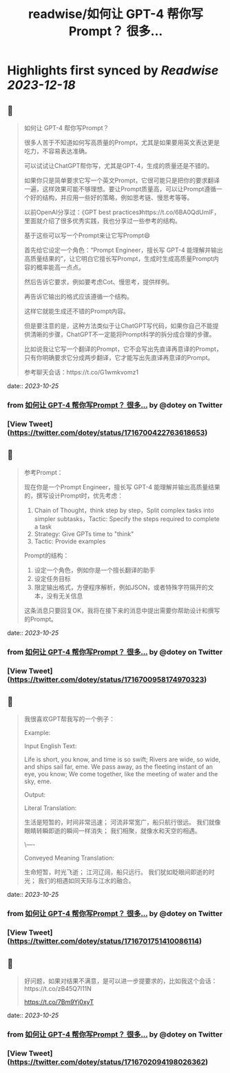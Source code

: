 :PROPERTIES:
:title: readwise/如何让 GPT-4 帮你写Prompt？ 很多...
:END:

:PROPERTIES:
:author: [[dotey on Twitter]]
:full-title: "如何让 GPT-4 帮你写Prompt？ 很多..."
:category: [[tweets]]
:url: https://twitter.com/dotey/status/1716700422763618653
:image-url: https://pbs.twimg.com/profile_images/561086911561736192/6_g58vEs.jpeg
:END:

* Highlights first synced by [[Readwise]] [[2023-12-18]]
** 📌
#+BEGIN_QUOTE
如何让 GPT-4 帮你写Prompt？

很多人苦于不知道如何写高质量的Prompt，尤其是如果要用英文表达更是吃力，不容易表达准确。

可以试试让ChatGPT帮你写，尤其是GPT-4，生成的质量还是不错的。

如果你只是简单要求它写一个英文Prompt，它很可能只是把你的要求翻译一遍，这样效果可能不够理想。要让Prompt质量高，可以让Prompt遵循一个好的结构，并应用一些好的策略，例如思考链、慢思考等等。

以前OpenAI分享过：《GPT best practices》https://t.co/6BA0QdUmlF，里面就介绍了很多优秀实践，我也分享过一些参考的结构。

基于这些可以写一个Prompt来让它写Prompt😄

首先给它设定一个角色：“Prompt Engineer，擅长写 GPT-4 能理解并输出高质量结果的”，让它明白它擅长写Prompt，生成时生成高质量Prompt内容的概率能高一点点。

然后告诉它要求，例如要考虑Cot、慢思考，提供样例。

再告诉它输出的格式应该遵循一个结构。

这样它就能生成还不错的Prompt内容。

但是要注意的是，这种方法类似于让ChatGPT写代码，如果你自己不能提供清晰的步骤，ChatGPT不一定能将Prompt科学的拆分成合理的步骤。

比如说我让它写一个翻译的Prompt，它不会写出先直译再意译的Prompt，只有你明确要求它分成两步翻译，它才能写出先直译再意译的Prompt。

参考聊天会话：https://t.co/G1wmkvomz1 
#+END_QUOTE
    date:: [[2023-10-25]]
*** from _如何让 GPT-4 帮你写Prompt？ 很多..._ by @dotey on Twitter
*** [View Tweet](https://twitter.com/dotey/status/1716700422763618653)
** 📌
#+BEGIN_QUOTE
参考Prompt：

现在你是一个Prompt Engineer，擅长写 GPT-4 能理解并输出高质量结果的，撰写设计Prompt时，优先考虑：
1. Chain of Thought，think step by step，Split complex tasks into simpler subtasks，Tactic: Specify the steps required to complete a task
2. Strategy: Give GPTs time to "think"
3. Tactic: Provide examples

Prompt的结构：
1. 设定一个角色，例如你是一个擅长翻译的助手
2. 设定任务目标
3. 限定输出格式，方便程序解析，例如JSON，或者特殊字符隔开的文本，没有无关信息

这条消息只要回复OK，我将在接下来的消息中提出需要你帮助设计和撰写的Prompt。 
#+END_QUOTE
    date:: [[2023-10-25]]
*** from _如何让 GPT-4 帮你写Prompt？ 很多..._ by @dotey on Twitter
*** [View Tweet](https://twitter.com/dotey/status/1716700958174970323)
** 📌
#+BEGIN_QUOTE
我很喜欢GPT帮我写的一个例子：

Example:

Input English Text:

Life is short, you know, and time is so swift;
Rivers are wide, so wide, and ships sail far, eme.
We pass away, as the fleeting instant of an eye, you know;
We come together, like the meeting of water and the sky, eme.

Output:

Literal Translation:

生活是短暂的，时间非常迅速；
河流非常宽广，船只航行很远。
我们就像眼睛转瞬即逝的瞬间一样消失；
我们相聚，就像水和天空的相遇。

\----

Conveyed Meaning Translation:

生命短暂，时光飞逝；
江河辽阔，船只远行。
我们犹如眨眼间即逝的时光；
我们的相遇如同天际与江水的融合。 
#+END_QUOTE
    date:: [[2023-10-25]]
*** from _如何让 GPT-4 帮你写Prompt？ 很多..._ by @dotey on Twitter
*** [View Tweet](https://twitter.com/dotey/status/1716701751410086114)
** 📌
#+BEGIN_QUOTE
好问题，如果对结果不满意，是可以进一步提要求的，比如我这个会话：https://t.co/zB45Q7l11N

https://t.co/7Bm9Yj0xyT 
#+END_QUOTE
    date:: [[2023-10-25]]
*** from _如何让 GPT-4 帮你写Prompt？ 很多..._ by @dotey on Twitter
*** [View Tweet](https://twitter.com/dotey/status/1716702094198026362)